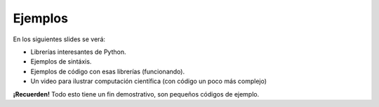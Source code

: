 Ejemplos
--------

En los siguientes slides se verá:

- Librerías interesantes de Python.
- Ejemplos de sintáxis.
- Ejemplos de código con esas librerías (funcionando).
- Un video para ilustrar computación científica (con código un poco más complejo)

**¡Recuerden!** Todo esto tiene un fin demostrativo, son pequeños códigos de ejemplo.
